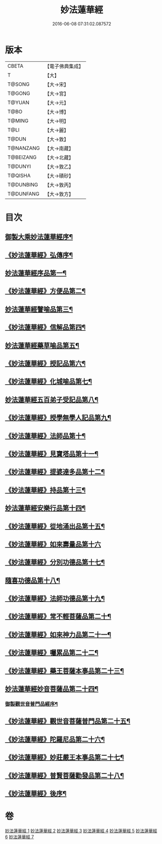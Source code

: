 #+TITLE: 妙法蓮華經 
#+DATE: 2016-06-08 07:31:02.087572

* 版本
 |     CBETA|【電子佛典集成】|
 |         T|【大】     |
 |    T@SONG|【大→宋】   |
 |    T@GONG|【大→宮】   |
 |    T@YUAN|【大→元】   |
 |      T@BO|【大→博】   |
 |    T@MING|【大→明】   |
 |      T@LI|【大→麗】   |
 |     T@DUN|【大→敦】   |
 | T@NANZANG|【大→南藏】  |
 | T@BEIZANG|【大→北藏】  |
 |   T@DUNYI|【大→敦乙】  |
 |   T@QISHA|【大→磧砂】  |
 | T@DUNBING|【大→敦丙】  |
 | T@DUNFANG|【大→敦方】  |

* 目次
** [[file:KR6d0001_001.txt::001-0001a3][御製大乘妙法蓮華經序¶]]
** [[file:KR6d0001_001.txt::001-0001b14][《妙法蓮華經》弘傳序¶]]
** [[file:KR6d0001_001.txt::001-0001c19][妙法蓮華經序品第一¶]]
** [[file:KR6d0001_001.txt::001-0005b25][《妙法蓮華經》方便品第二¶]]
** [[file:KR6d0001_002.txt::002-0010b28][妙法蓮華經譬喻品第三¶]]
** [[file:KR6d0001_002.txt::002-0016b8][《妙法蓮華經》信解品第四¶]]
** [[file:KR6d0001_003.txt::003-0019a18][妙法蓮華經藥草喻品第五¶]]
** [[file:KR6d0001_003.txt::003-0020b26][《妙法蓮華經》授記品第六¶]]
** [[file:KR6d0001_003.txt::003-0022a19][《妙法蓮華經》化城喻品第七¶]]
** [[file:KR6d0001_004.txt::004-0027b16][妙法蓮華經五百弟子受記品第八¶]]
** [[file:KR6d0001_004.txt::004-0029b23][《妙法蓮華經》授學無學人記品第九¶]]
** [[file:KR6d0001_004.txt::004-0030b29][《妙法蓮華經》法師品第十¶]]
** [[file:KR6d0001_004.txt::004-0032b17][《妙法蓮華經》見寶塔品第十一¶]]
** [[file:KR6d0001_004.txt::004-0034b24][《妙法蓮華經》提婆達多品第十二¶]]
** [[file:KR6d0001_004.txt::004-0035c28][《妙法蓮華經》持品第十三¶]]
** [[file:KR6d0001_005.txt::005-0037a9][妙法蓮華經安樂行品第十四¶]]
** [[file:KR6d0001_005.txt::005-0039c19][《妙法蓮華經》從地涌出品第十五¶]]
** [[file:KR6d0001_005.txt::005-0042a29][《妙法蓮華經》如來壽量品第十六]]
** [[file:KR6d0001_005.txt::005-0044a6][《妙法蓮華經》分別功德品第十七¶]]
** [[file:KR6d0001_006.txt::006-0046b21][隨喜功德品第十八¶]]
** [[file:KR6d0001_006.txt::006-0047c3][《妙法蓮華經》法師功德品第十九¶]]
** [[file:KR6d0001_006.txt::006-0050b24][《妙法蓮華經》常不輕菩薩品第二十¶]]
** [[file:KR6d0001_006.txt::006-0051c9][《妙法蓮華經》如來神力品第二十一¶]]
** [[file:KR6d0001_006.txt::006-0052c4][《妙法蓮華經》囑累品第二十二¶]]
** [[file:KR6d0001_006.txt::006-0053a5][《妙法蓮華經》藥王菩薩本事品第二十三¶]]
** [[file:KR6d0001_007.txt::007-0055a16][妙法蓮華經妙音菩薩品第二十四¶]]
*** [[file:KR6d0001_007.txt::007-0056c5][御製觀世音普門品經序¶]]
** [[file:KR6d0001_007.txt::007-0056c34][《妙法蓮華經》觀世音菩薩普門品第二十五¶]]
** [[file:KR6d0001_007.txt::007-0058b9][《妙法蓮華經》陀羅尼品第二十六¶]]
** [[file:KR6d0001_007.txt::007-0059b29][《妙法蓮華經》妙莊嚴王本事品第二十七¶]]
** [[file:KR6d0001_007.txt::007-0061a6][《妙法蓮華經》普賢菩薩勸發品第二十八¶]]
** [[file:KR6d0001_007.txt::007-0062b5][《妙法蓮華經》後序¶]]

* 卷
[[file:KR6d0001_001.txt][妙法蓮華經 1]]
[[file:KR6d0001_002.txt][妙法蓮華經 2]]
[[file:KR6d0001_003.txt][妙法蓮華經 3]]
[[file:KR6d0001_004.txt][妙法蓮華經 4]]
[[file:KR6d0001_005.txt][妙法蓮華經 5]]
[[file:KR6d0001_006.txt][妙法蓮華經 6]]
[[file:KR6d0001_007.txt][妙法蓮華經 7]]

